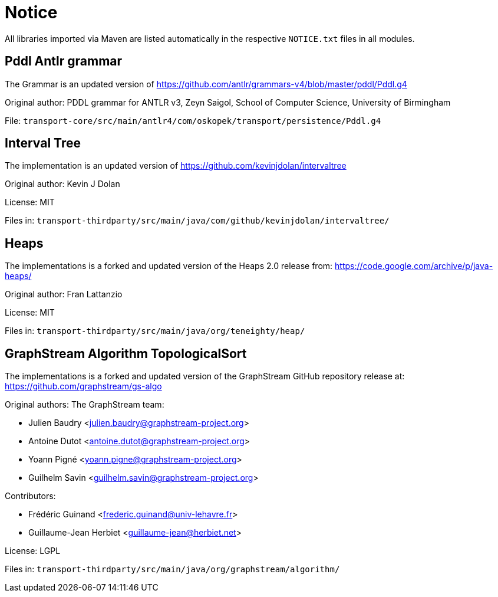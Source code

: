 = Notice

All libraries imported via Maven are listed automatically in the
respective `NOTICE.txt` files in all modules.

== Pddl Antlr grammar

The Grammar is an updated version of https://github.com/antlr/grammars-v4/blob/master/pddl/Pddl.g4

Original author:
PDDL grammar for ANTLR v3,
Zeyn Saigol,
School of Computer Science,
University of Birmingham

File: `transport-core/src/main/antlr4/com/oskopek/transport/persistence/Pddl.g4`

== Interval Tree

The implementation is an updated version of https://github.com/kevinjdolan/intervaltree

Original author:
Kevin J Dolan

License: MIT

Files in: `transport-thirdparty/src/main/java/com/github/kevinjdolan/intervaltree/`

== Heaps

The implementations is a forked and updated version of the Heaps 2.0 release from: https://code.google.com/archive/p/java-heaps/

Original author:
Fran Lattanzio

License: MIT

Files in: `transport-thirdparty/src/main/java/org/teneighty/heap/`

== GraphStream Algorithm TopologicalSort

The implementations is a forked and updated version of the GraphStream GitHub repository release at: https://github.com/graphstream/gs-algo

Original authors:
The GraphStream team:

- Julien Baudry <julien.baudry@graphstream-project.org>
- Antoine Dutot <antoine.dutot@graphstream-project.org>
- Yoann Pigné <yoann.pigne@graphstream-project.org>
- Guilhelm Savin <guilhelm.savin@graphstream-project.org>


Contributors:

- Frédéric Guinand <frederic.guinand@univ-lehavre.fr>
- Guillaume-Jean Herbiet <guillaume-jean@herbiet.net>

License: LGPL

Files in: `transport-thirdparty/src/main/java/org/graphstream/algorithm/`
